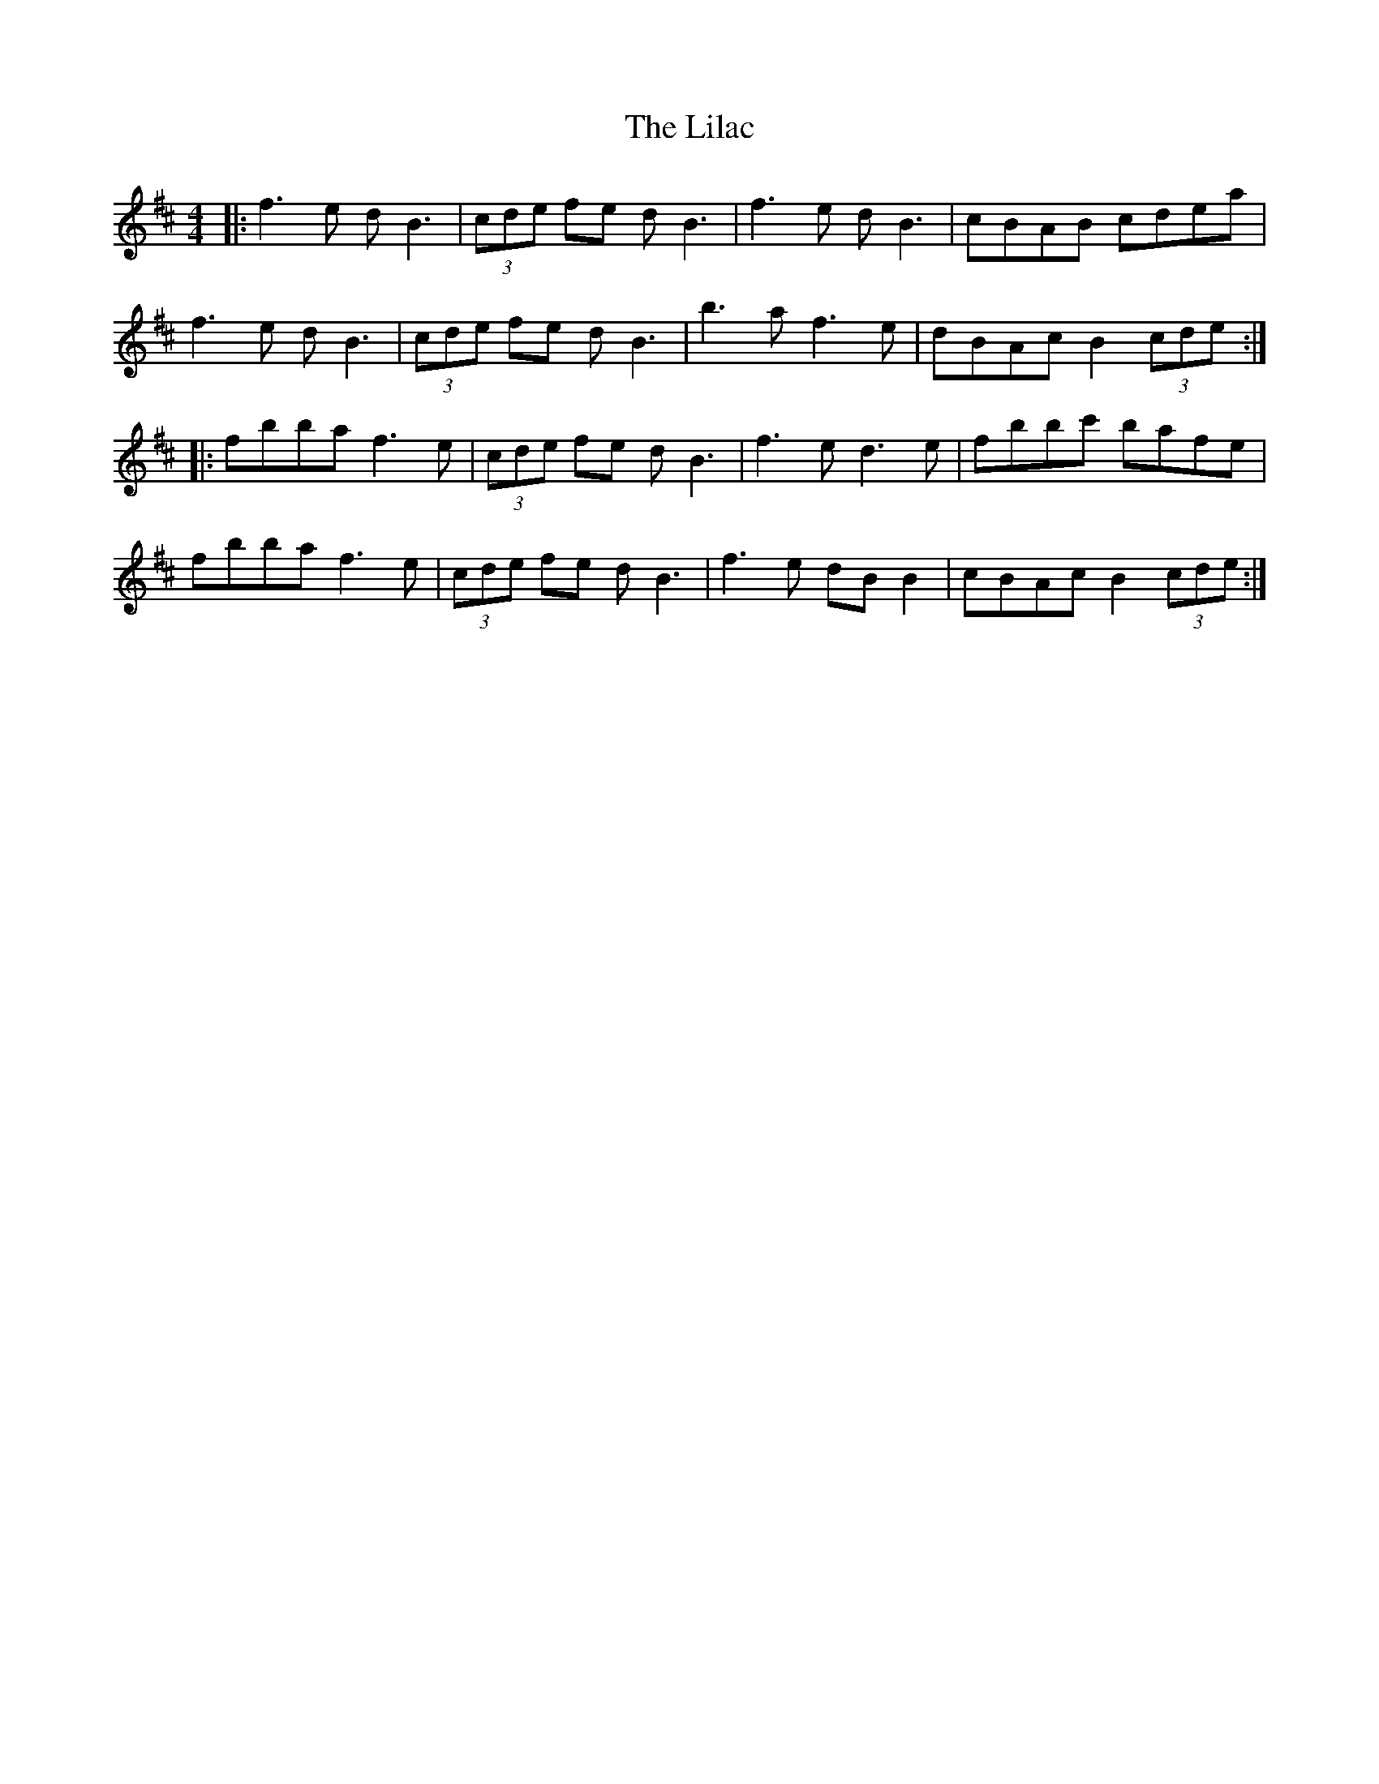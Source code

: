 X: 23586
T: Lilac, The
R: reel
M: 4/4
K: Bminor
|:f3e dB3|(3cde fe dB3|f3e dB3|cBAB cdea|
f3e dB3|(3cde fe dB3|b3a f3e|dBAc B2 (3cde:|
|:fbba f3e|(3cde fe dB3|f3e d3e|fbbc' bafe|
fbba f3e|(3cde fe dB3|f3 e dB B2|cBAc B2 (3cde:|

